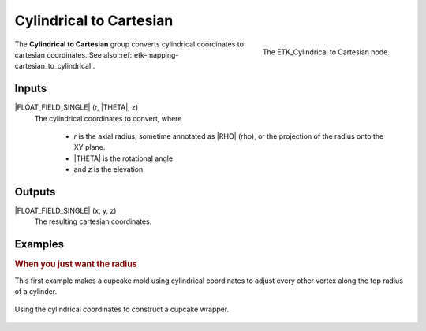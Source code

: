 .. index:: Mapping; Cylindrical to Cartesian
.. _etk-mapping-cylindrical_to_cartesian:

*************************
 Cylindrical to Cartesian
*************************

.. figure:: /images/nodes-cylindrical_to_cartesian.png
   :align: right

   The ETK_Cylindrical to Cartesian node.

The **Cylindrical to Cartesian** group converts cylindrical
coordinates to cartesian coordinates.
See also :ref:`etk-mapping-cartesian_to_cylindrical`.

Inputs
=======

|FLOAT_FIELD_SINGLE| (r, |THETA|, z)
   The cylindrical coordinates to convert, where

      * *r* is the axial radius, sometime annotated as |RHO| (rho), or the
        projection of the radius onto the XY plane.
      * |THETA| is the rotational angle
      * and *z* is the elevation

Outputs
========

|FLOAT_FIELD_SINGLE| (x, y, z)
   The resulting cartesian coordinates.


Examples
========

.. rubric:: When you just want the radius

This first example makes a cupcake mold using cylindrical coordinates
to adjust every other vertex along the top radius of a cylinder.

.. figure:: /images/nodes-cylindrical_to_cartesian_basic.png
   :align: center
   :width: 800

   Using the cylindrical coordinates to construct a cupcake wrapper.
